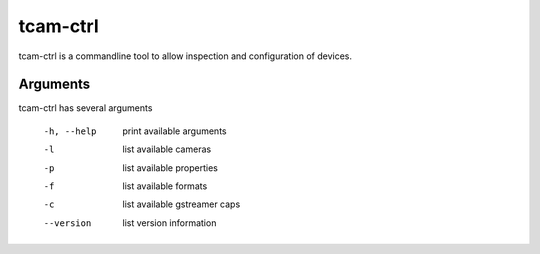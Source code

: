 .. _tcam-ctrl:

#########
tcam-ctrl
#########

tcam-ctrl is a commandline tool to allow inspection and configuration of devices.

Arguments
=========

tcam-ctrl has several arguments

    -h, --help      print available arguments
    -l              list available cameras
    -p              list available properties
    -f              list available formats
    -c              list available gstreamer caps
    --version       list version information

.. option:: -h, --help

   print available options.
